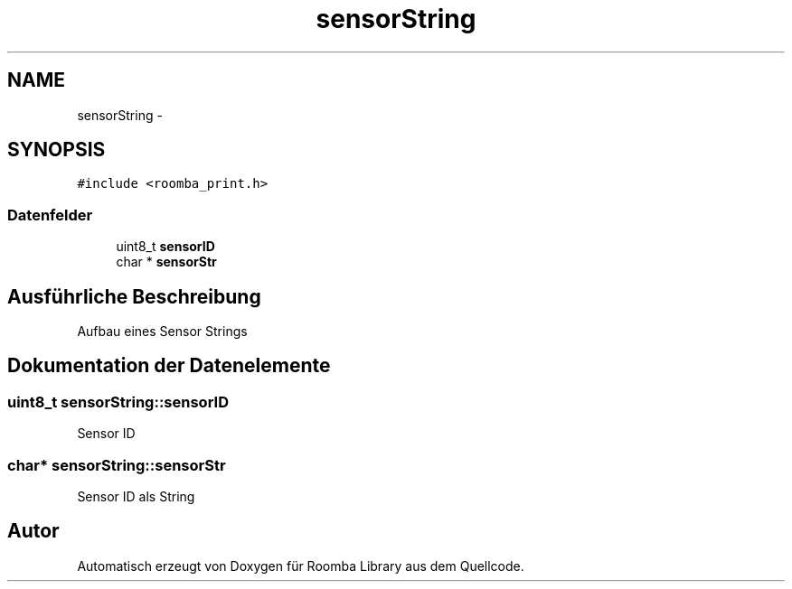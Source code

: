 .TH "sensorString" 3 "Fre Okt 11 2013" "Roomba Library" \" -*- nroff -*-
.ad l
.nh
.SH NAME
sensorString \- 
.SH SYNOPSIS
.br
.PP
.PP
\fC#include <roomba_print\&.h>\fP
.SS "Datenfelder"

.in +1c
.ti -1c
.RI "uint8_t \fBsensorID\fP"
.br
.ti -1c
.RI "char * \fBsensorStr\fP"
.br
.in -1c
.SH "Ausführliche Beschreibung"
.PP 
Aufbau eines Sensor Strings 
.SH "Dokumentation der Datenelemente"
.PP 
.SS "uint8_t sensorString::sensorID"
Sensor ID 
.SS "char* sensorString::sensorStr"
Sensor ID als String 

.SH "Autor"
.PP 
Automatisch erzeugt von Doxygen für Roomba Library aus dem Quellcode\&.
